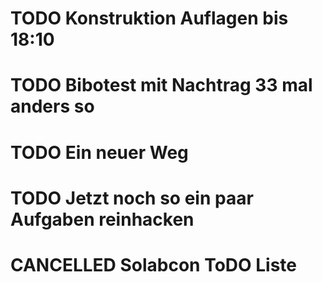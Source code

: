 #+TODO: TODO STARTED BLOCKED WAITING | DONE CANCELLED
* TODO Konstruktion Auflagen bis 18:10
:LOGBOOK:
- State "TODO"       from              [2024-11-20 Wed 18:10]
:END:
* TODO Bibotest mit Nachtrag 33 mal anders so
:LOGBOOK:
- State "DONE"       from "TODO"       [2024-11-20 Wed 12:25]
- State "TODO"       from              [2024-11-20 Wed 11:20]
:END:
* TODO Ein neuer Weg
:LOGBOOK:
- State "DONE"       from "TODO"       [2024-11-19 Tue 13:32]
:END:
* TODO Jetzt noch so ein paar Aufgaben reinhacken
:LOGBOOK:
- State "TODO"       from              [2024-11-19 Tue 13:39]
:END:
* CANCELLED Solabcon ToDO Liste
CLOSED: [2024-11-20 Wed 13:55]
:LOGBOOK:
- State "CANCELLED"  from "DONE"       [2024-11-20 Wed 13:55]
- State "STARTED"    from "DONE"       [2024-11-18 Mon 13:11]
:END:
